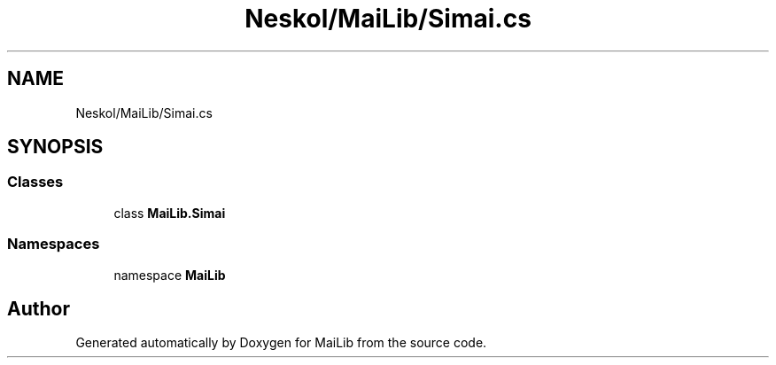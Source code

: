 .TH "Neskol/MaiLib/Simai.cs" 3 "Sun Feb 5 2023" "Version 1.0.4.0" "MaiLib" \" -*- nroff -*-
.ad l
.nh
.SH NAME
Neskol/MaiLib/Simai.cs
.SH SYNOPSIS
.br
.PP
.SS "Classes"

.in +1c
.ti -1c
.RI "class \fBMaiLib\&.Simai\fP"
.br
.in -1c
.SS "Namespaces"

.in +1c
.ti -1c
.RI "namespace \fBMaiLib\fP"
.br
.in -1c
.SH "Author"
.PP 
Generated automatically by Doxygen for MaiLib from the source code\&.
